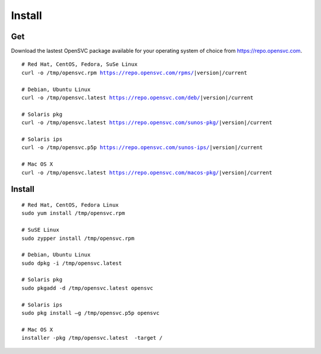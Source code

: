 .. index:: install, package

.. _agent.install:

Install
*******

Get
===

Download the lastest OpenSVC package available for your operating system of choice from https://repo.opensvc.com.

.. raw:: html

        <div class="highlight-none"><div class="highlight">

.. parsed-literal::

        # Red Hat, CentOS, Fedora, SuSe Linux
        curl -o /tmp/opensvc.rpm https://repo.opensvc.com/rpms/|version|/current

        # Debian, Ubuntu Linux
        curl -o /tmp/opensvc.latest https://repo.opensvc.com/deb/|version|/current

        # Solaris pkg
        curl -o /tmp/opensvc.latest https://repo.opensvc.com/sunos-pkg/|version|/current

        # Solaris ips
        curl -o /tmp/opensvc.p5p https://repo.opensvc.com/sunos-ips/|version|/current

        # Mac OS X
        curl -o /tmp/opensvc.latest https://repo.opensvc.com/macos-pkg/|version|/current

.. raw:: html

        </div></div>

.. rst-class:: lvl1

	Depending on the operating system, and operating system version, you might need to download dependencies in the ``deps/`` subdirectory.

Install
=======

::

	# Red Hat, CentOS, Fedora Linux
	sudo yum install /tmp/opensvc.rpm

	# SuSE Linux
	sudo zypper install /tmp/opensvc.rpm

	# Debian, Ubuntu Linux
	sudo dpkg -i /tmp/opensvc.latest

	# Solaris pkg
	sudo pkgadd -d /tmp/opensvc.latest opensvc

	# Solaris ips
	sudo pkg install –g /tmp/opensvc.p5p opensvc

	# Mac OS X
        installer -pkg /tmp/opensvc.latest  -target /


.. rst-class:: lvl1

	The package post-installation steps are handled by the ``<OSVCROOT>/bin/postinstall`` script. This script can be safely executed on a node where OpenSVC is already installed.

	On Unix systems, if the root account has no rsa key, a 2048 bits rsa key is generated by the package post-install. A production node key must be trusted on all nodes of its cluster (PRD and DRP), whereas the keys of disaster recovery servers must not be trusted by any production nodes. This setup is used for rsync file transfers.


.. seealso::

        | :ref:`agent-configure`
        | :ref:`agent-items`
